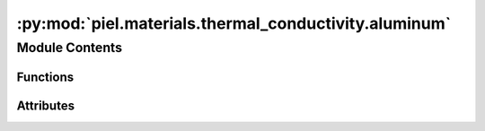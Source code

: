 :py:mod:`piel.materials.thermal_conductivity.aluminum`
======================================================

.. py:module:: piel.materials.thermal_conductivity.aluminum


Module Contents
---------------


Functions
~~~~~~~~~

.. autoapisummary::

   piel.materials.thermal_conductivity.aluminum.aluminum



Attributes
~~~~~~~~~~

.. autoapisummary::

   piel.materials.thermal_conductivity.aluminum.material_references


.. py:data:: material_references
   :type: piel.materials.thermal_conductivity.types.MaterialReferencesTypes



.. py:function:: aluminum(temperature_range_K: piel.models.physical.types.TemperatureRangeTypes, material_reference: piel.materials.thermal_conductivity.types.MaterialReferenceType, *args, **kwargs) -> float
